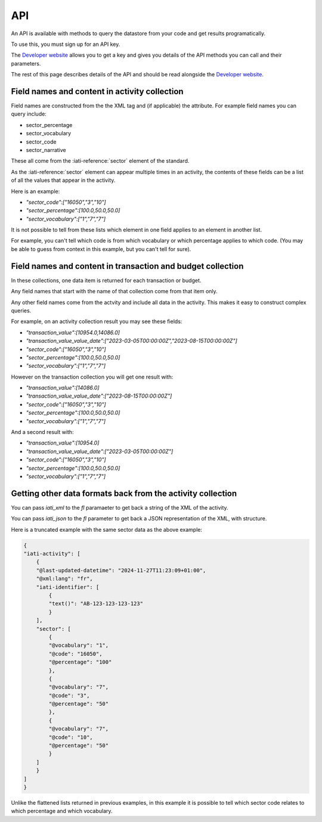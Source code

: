 API
===

An API is available with methods to query the datastore from your code and get results programatically.

To use this, you must sign up for an API key. 

The `Developer website <https://developer.iatistandard.org/>`_ allows you to get a key and gives you details of the API methods you can call and their parameters.

The rest of this page describes details of the API and should be read alongside the `Developer website <https://developer.iatistandard.org/>`_.

Field names and content in activity collection
----------------------------------------------

Field names are constructed from the the XML tag and (if applicable) the attribute. For example field names you can query include:

* sector_percentage
* sector_vocabulary
* sector_code
* sector_narrative

These all come from the :iati-reference:`sector` element of the standard.

As the :iati-reference:`sector` element can appear multiple times in an activity, the contents of these fields can be a list of all the values that appear in the activity.

Here is an example:

* `"sector_code":["16050","3","10"]`
* `"sector_percentage":[100.0,50.0,50.0]`
* `"sector_vocabulary":["1","7","7"]`

It is not possible to tell from these lists which element in one field applies to an element in another list.

For example, you can't tell which code is from which vocabulary or which percentage applies to which code. (You may be able to guess from context in this example, but you can't tell for sure).


Field names and content in transaction and budget collection
------------------------------------------------------------

In these collections, one data item is returned for each transaction or budget. 

Any field names that start with the name of that collection come from that item only.

Any other field names come from the actvity and include all data in the activity. This makes it easy to construct complex queries.

For example, on an activity collection result you may see these fields:

* `"transaction_value":[10954.0,14086.0]`
* `"transaction_value_value_date":["2023-03-05T00:00:00Z","2023-08-15T00:00:00Z"]`
* `"sector_code":["16050","3","10"]`
* `"sector_percentage":[100.0,50.0,50.0]`
* `"sector_vocabulary":["1","7","7"]`

However on the transaction collection you will get one result with:

* `"transaction_value":[14086.0]`
* `"transaction_value_value_date":["2023-08-15T00:00:00Z"]`
* `"sector_code":["16050","3","10"]`
* `"sector_percentage":[100.0,50.0,50.0]`
* `"sector_vocabulary":["1","7","7"]`

And a second result with:

* `"transaction_value":[10954.0]`
* `"transaction_value_value_date":["2023-03-05T00:00:00Z"]`
* `"sector_code":["16050","3","10"]`
* `"sector_percentage":[100.0,50.0,50.0]`
* `"sector_vocabulary":["1","7","7"]`

Getting other data formats back from the activity collection
------------------------------------------------------------

You can pass `iati_xml` to the `fl` paramaeter to get back a string of the XML of the activity.

You can pass `iati_json` to the `fl` parameter to get back a JSON representation of the XML, with structure.

Here is a truncated example with the same sector data as the above example:

.. code-block:: json

    {
    "iati-activity": [
        {
        "@last-updated-datetime": "2024-11-27T11:23:09+01:00",
        "@xml:lang": "fr",
        "iati-identifier": [
            {
            "text()": "AB-123-123-123-123"
            }
        ],
        "sector": [
            {
            "@vocabulary": "1",
            "@code": "16050",
            "@percentage": "100"
            },
            {
            "@vocabulary": "7",
            "@code": "3",
            "@percentage": "50"
            },
            {
            "@vocabulary": "7",
            "@code": "10",
            "@percentage": "50"
            }
        ]
        }
    ]
    }

Unlike the flattened lists returned in previous examples, in this example it is possible to tell which sector code relates to which percentage and which vocabulary.




